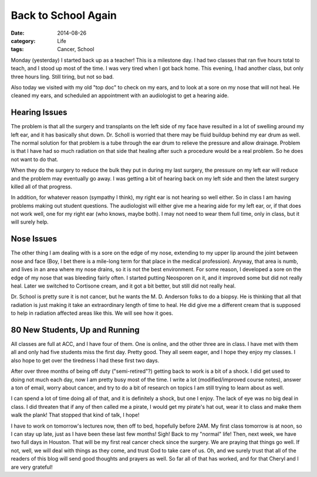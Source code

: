 Back to School Again
####################

:date: 2014-08-26
:category: Life
:tags: Cancer, School

Monday (yesterday) I started back up as a teacher! This is a milestone day. I
had two classes that ran five hours total to teach, and I stood up most of the
time. I was very tired when I got back home. This evening, I had another class,
but only three hours ling. Still tiring, but not so bad.

Also today we visited with my old "top doc" to check on my ears, and to look at
a sore on my nose that will not heal. He cleaned my ears, and scheduled an
appointment with an audiologist to get a hearing aide.

Hearing Issues
**************

The problem is that all the surgery and transplants on the left side of my face
have resulted in a lot of swelling around my left ear, and it has basically
shut down. Dr. Scholl is worried that there may be fluid buildup behind my ear
drum as well. The normal solution for that problem is a tube through the ear
drum to relieve the pressure and allow drainage. Problem is that I have had so
much radiation on that side that healing after such a procedure would be a real
problem. So he does not want to do that. 

When they do the surgery to reduce the bulk they put in during my last surgery,
the pressure on my left ear will reduce and the problem may eventually go away.
I was getting a bit of hearing back on my left side and then the latest surgery
killed all of that progress.

In addition, for whatever reason (sympathy I think), my right ear is not
hearing so well either. So in class I am having problems making out student
questions. The audiologist will either give me a hearing aide for my left ear,
or, if that does not work well, one for my right ear (who knows, maybe both). I
may not need to wear them full time, only in class, but it will surely help.

Nose Issues
***********

The other thing I am dealing with is a sore on the edge of my nose, extending
to my upper lip around the joint between nose and face (Boy, I bet there is a
mile-long term for that place in the medical profession). Anyway, that area is
numb, and lives in an area where my nose drains, so it is not the best
environment. For some reason, I developed a sore on the edge of my nose that
was bleeding fairly often. I started putting Neosporen on it, and it improved
some but did not really heal. Later we switched to Cortisone cream, and it got
a bit better, but still did not really heal.

Dr. School is pretty sure it is not cancer, but he wants the M. D. Anderson
folks to do a biopsy. He is thinking that all that radiation is just making it
take an extraordinary length of time to heal. He did give me a different cream
that is supposed to help in radiation affected areas like this. We will see how
it goes.

80 New Students, Up and Running
*******************************

All classes are full at ACC, and I have four of them. One is online, and the
other three are in class. I have met with them all and only had five students
miss the first day. Pretty good. They all seem eager, and I hope they enjoy my
classes. I also hope to get over the tiredness I had these first two days. 

After over three months of being off duty ("semi-retired"?) getting back to
work is a bit of a shock. I did get used to doing not much each day, now I am
pretty busy most of the time. I write a lot (modified/improved course notes),
answer a ton of email, worry about cancer, and try to do a bit of research on
topics I am still trying to learn about as well.

I can spend a lot of time doing all of that, and it is definitely a shock, but
one I enjoy. The lack of eye was no big deal in class. I did threaten that if
any of then called me a pirate, I would get my pirate's hat out, wear it to
class and make them walk the plank! That stopped that kind of talk, I hope!

I have to work on tomorrow's lectures now, then off to bed, hopefully before
2AM. My first class tomorrow is at noon, so I can stay up late, just as I have been
these last few months! Sigh! Back to my "normal" life! Then, next week, we have
two full days in Houston. That will be my first real cancer check since the
surgery. We are praying that things go well. If not, well, we will deal with
things as they come, and trust God to take care of us. Oh, and we surely trust
that all of the readers of this blog will send good thoughts and prayers as
well. So far all of that has worked, and for that Cheryl and I are very
grateful!


